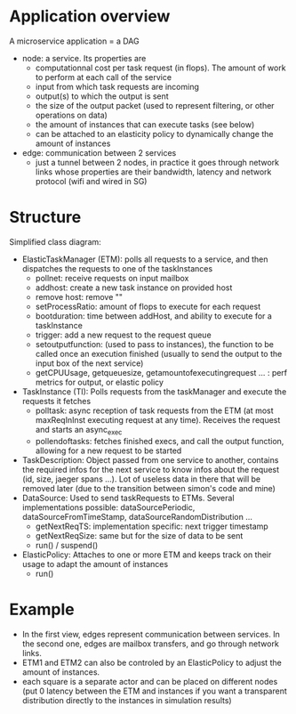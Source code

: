 * Application overview

A microservice application = a DAG

- node: a service. Its properties are
  - computationnal cost per task request (in flops). The amount of work to
    perform at each call of the service
  - input from which task requests are incoming
  - output(s) to which the output is sent
  - the size of the output packet (used to represent filtering, or other
    operations on data)
  - the amount of instances that can execute tasks (see below)
  - can be attached to an elasticity policy to dynamically change the amount of instances
- edge: communication between 2 services
  - just a tunnel between 2 nodes, in practice it goes through network links
    whose properties are their bandwidth, latency and network protocol (wifi and
    wired in SG)

* Structure

Simplified class diagram:
[[./classDiagram.png]]

- ElasticTaskManager (ETM): polls all requests to a service, and then dispatches the
  requests to one of the taskInstances
  - pollnet: receive requests on input mailbox
  - addhost: create a new task instance on provided host
  - remove host: remove ""
  - setProcessRatio: amount of flops to execute for each request
  - bootduration: time between addHost, and ability to execute for a taskInstance
  - trigger: add a new request to the request queue
  - setoutputfunction: (used to pass to instances), the function to be called
    once an execution finished (usually to send the output to the input box
    of the next service)
  - getCPUUsage, getqueuesize, getamountofexecutingrequest ... : perf metrics
    for output, or elastic policy
- TaskInstance (TI): Polls requests from the taskManager and execute the requests it fetches
  - polltask: async reception of task requests from the ETM (at most
    maxReqInInst executing request at any time). Receives the request and starts
    an async_exec
  - pollendoftasks: fetches finished execs, and call the output function,
    allowing for a new request to be started
- TaskDescription: Object passed from one service to another, contains the
  required infos for the next service to know infos about the request (id, size,
  jaeger spans ...). Lot of useless data in there that will be removed later
  (due to the transition between simon's code and mine)
- DataSource: Used to send taskRequests to ETMs. Several implementations
  possible: dataSourcePeriodic, dataSourceFromTimeStamp,
  dataSourceRandomDistribution ...
  - getNextReqTS: implementation specific: next trigger timestamp
  - getNextReqSize: same but for the size of data to be sent
  - run() / suspend()
- ElasticPolicy: Attaches to one or more ETM and keeps track on their usage to
  adapt the amount of instances
  - run()

* Example

[[./example.png]]

- In the first view, edges represent communication between services. In the
  second one, edges are mailbox transfers, and go through network links.
- ETM1 and ETM2 can also be controled by an ElasticPolicy to adjust the amount
  of instances.
- each square is a separate actor and can be placed on different nodes (put 0
  latency between the ETM and instances if you want a transparent distribution
  directly to the instances in simulation results)

